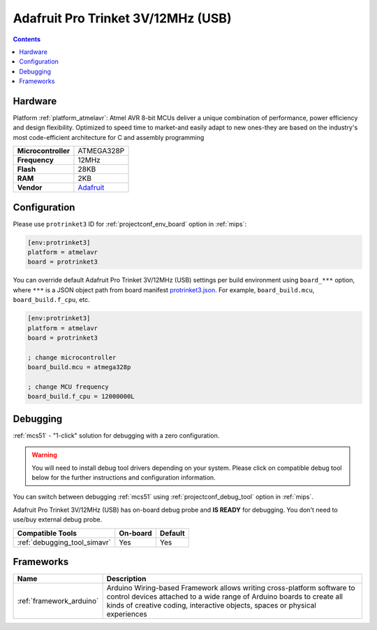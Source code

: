 
.. _board_atmelavr_protrinket3:

Adafruit Pro Trinket 3V/12MHz (USB)
===================================

.. contents::

Hardware
--------

Platform :ref:`platform_atmelavr`: Atmel AVR 8-bit MCUs deliver a unique combination of performance, power efficiency and design flexibility. Optimized to speed time to market-and easily adapt to new ones-they are based on the industry's most code-efficient architecture for C and assembly programming

.. list-table::

  * - **Microcontroller**
    - ATMEGA328P
  * - **Frequency**
    - 12MHz
  * - **Flash**
    - 28KB
  * - **RAM**
    - 2KB
  * - **Vendor**
    - `Adafruit <http://www.adafruit.com/products/2010?utm_source=platformio.org&utm_medium=docs>`__


Configuration
-------------

Please use ``protrinket3`` ID for :ref:`projectconf_env_board` option in :ref:`mips`:

.. code-block:: ini

  [env:protrinket3]
  platform = atmelavr
  board = protrinket3

You can override default Adafruit Pro Trinket 3V/12MHz (USB) settings per build environment using
``board_***`` option, where ``***`` is a JSON object path from
board manifest `protrinket3.json <https://github.com/platformio/platform-atmelavr/blob/master/boards/protrinket3.json>`_. For example,
``board_build.mcu``, ``board_build.f_cpu``, etc.

.. code-block:: ini

  [env:protrinket3]
  platform = atmelavr
  board = protrinket3

  ; change microcontroller
  board_build.mcu = atmega328p

  ; change MCU frequency
  board_build.f_cpu = 12000000L

Debugging
---------

:ref:`mcs51` - "1-click" solution for debugging with a zero configuration.

.. warning::
    You will need to install debug tool drivers depending on your system.
    Please click on compatible debug tool below for the further
    instructions and configuration information.

You can switch between debugging :ref:`mcs51` using
:ref:`projectconf_debug_tool` option in :ref:`mips`.

Adafruit Pro Trinket 3V/12MHz (USB) has on-board debug probe and **IS READY** for debugging. You don't need to use/buy external debug probe.

.. list-table::
  :header-rows:  1

  * - Compatible Tools
    - On-board
    - Default
  * - :ref:`debugging_tool_simavr`
    - Yes
    - Yes

Frameworks
----------
.. list-table::
    :header-rows:  1

    * - Name
      - Description

    * - :ref:`framework_arduino`
      - Arduino Wiring-based Framework allows writing cross-platform software to control devices attached to a wide range of Arduino boards to create all kinds of creative coding, interactive objects, spaces or physical experiences

